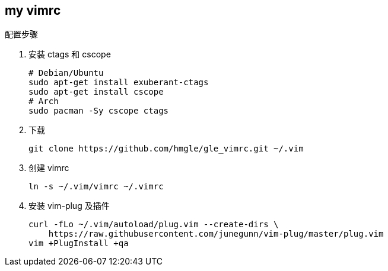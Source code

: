 == my vimrc

.配置步骤
. 安装 ctags 和 cscope
+
[source,bash]
----
# Debian/Ubuntu
sudo apt-get install exuberant-ctags
sudo apt-get install cscope
# Arch
sudo pacman -Sy cscope ctags
----

. 下载
+
[source,bash]
----
git clone https://github.com/hmgle/gle_vimrc.git ~/.vim
----

. 创建 vimrc
+
[source,bash]
----
ln -s ~/.vim/vimrc ~/.vimrc
----

. 安装 vim-plug 及插件
+
[source,bash]
----
curl -fLo ~/.vim/autoload/plug.vim --create-dirs \
    https://raw.githubusercontent.com/junegunn/vim-plug/master/plug.vim
vim +PlugInstall +qa
----
